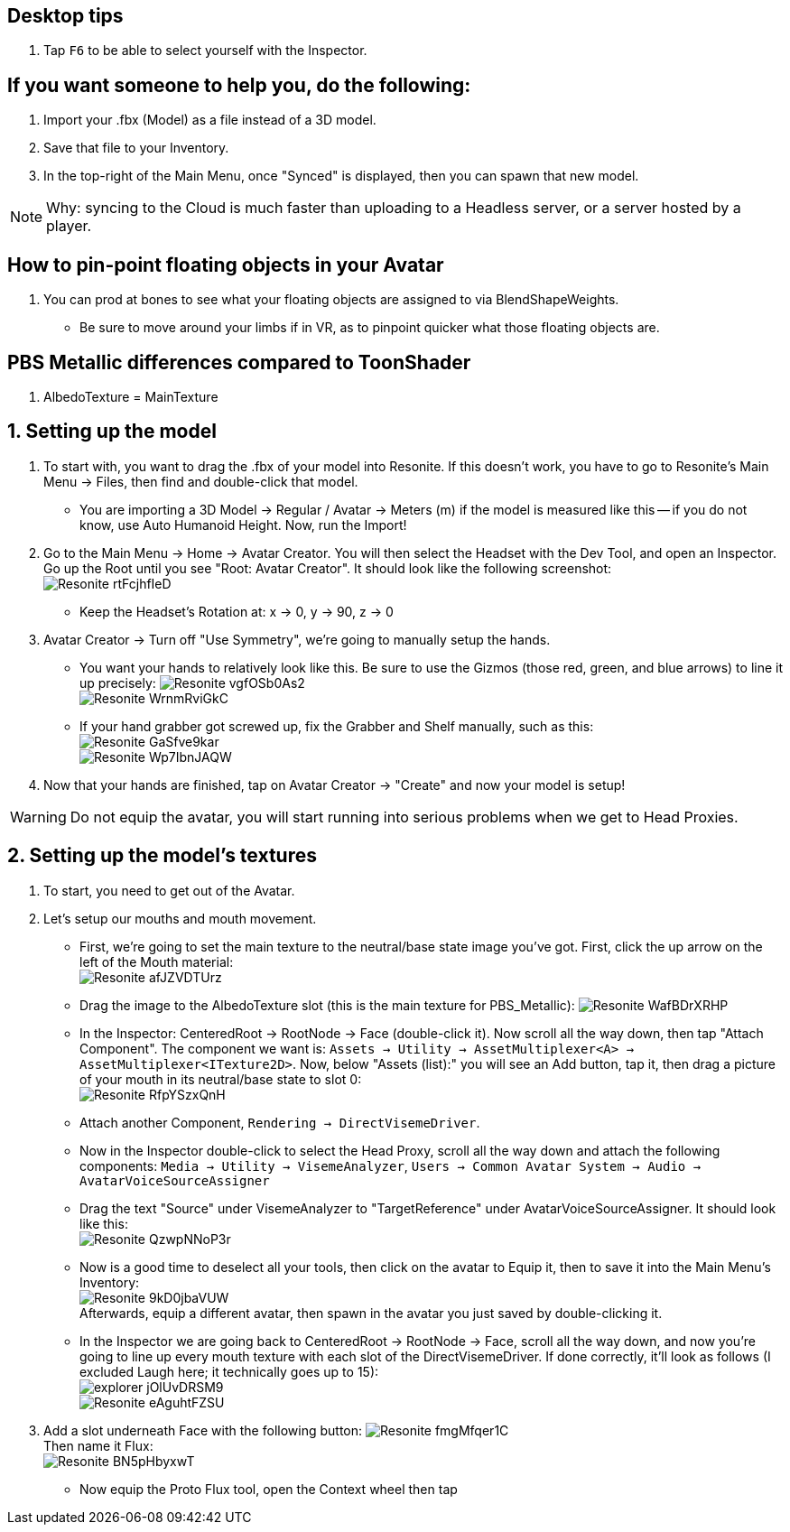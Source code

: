 :experimental:
:imagesdir: ../images/

== Desktop tips
. Tap kbd:[F6] to be able to select yourself with the Inspector.

== If you want someone to help you, do the following:
. Import your .fbx (Model) as a file instead of a 3D model.
. Save that file to your Inventory.
. In the top-right of the Main Menu, once "Synced" is displayed, then you can spawn that new model.

NOTE: Why: syncing to the Cloud is much faster than uploading to a Headless server, or a server hosted by a player.

== How to pin-point floating objects in your Avatar
. You can prod at bones to see what your floating objects are assigned to via BlendShapeWeights.
- Be sure to move around your limbs if in VR, as to pinpoint quicker what those floating objects are.

== PBS Metallic differences compared to ToonShader
. AlbedoTexture = MainTexture

== 1. Setting up the model
. To start with, you want to drag the .fbx of your model into Resonite. If this doesn't work, you have to go to Resonite's Main Menu -> Files, then find and double-click that model.
- You are importing a 3D Model -> Regular / Avatar -> Meters (m) if the model is measured like this -- if you do not know, use Auto Humanoid Height. Now, run the Import!

. Go to the Main Menu -> Home -> Avatar Creator. You will then select the Headset with the Dev Tool, and open an Inspector. Go up the Root until you see "Root: Avatar Creator". It should look like the following screenshot: +
image:Avatar Porting/Resonite_rtFcjhfIeD.jpg[]
- Keep the Headset's Rotation at: x -> 0, y -> 90, z -> 0

. Avatar Creator -> Turn off "Use Symmetry", we're going to manually setup the hands.
- You want your hands to relatively look like this. Be sure to use the Gizmos (those red, green, and blue arrows) to line it up precisely:
image:Avatar Porting/Resonite_vgfOSb0As2.jpg[] +
image:Avatar Porting/Resonite_WrnmRviGkC.jpg[]

- If your hand grabber got screwed up, fix the Grabber and Shelf manually, such as this: +
image:Avatar Porting/Resonite_GaSfve9kar.jpg[] +
image:Avatar Porting/Resonite_Wp7IbnJAQW.jpg[]

. Now that your hands are finished, tap on Avatar Creator -> "Create" and now your model is setup!

WARNING: Do not equip the avatar, you will start running into serious problems when we get to Head Proxies.

== 2. Setting up the model's textures
. To start, you need to get out of the Avatar.

. Let's setup our mouths and mouth movement.
- First, we're going to set the main texture to the neutral/base state image you've got. First, click the up arrow on the left of the Mouth material: +
image:Avatar Porting/Resonite_afJZVDTUrz.png[]

- Drag the image to the AlbedoTexture slot (this is the main texture for PBS_Metallic):
image:Avatar Porting/Resonite_WafBDrXRHP.png[]

- In the Inspector: CenteredRoot -> RootNode -> Face (double-click it). Now scroll all the way down, then tap "Attach Component". The component we want is: `Assets -> Utility -> AssetMultiplexer<A> -> AssetMultiplexer<ITexture2D>`. Now, below "Assets (list):" you will see an Add button, tap it, then drag a picture of your mouth in its neutral/base state to slot 0: +
image:Avatar Porting/Resonite_RfpYSzxQnH.png[]

- Attach another Component, `Rendering -> DirectVisemeDriver`. 

- Now in the Inspector double-click to select the Head Proxy, scroll all the way down and attach the following components: `Media -> Utility -> VisemeAnalyzer`, `Users -> Common Avatar System -> Audio -> AvatarVoiceSourceAssigner`

- Drag the text "Source" under VisemeAnalyzer to "TargetReference" under AvatarVoiceSourceAssigner. It should look like this: +
image:Avatar Porting/Resonite_QzwpNNoP3r.png[]

- Now is a good time to deselect all your tools, then click on the avatar to Equip it, then to save it into the Main Menu's Inventory: +
image:Avatar Porting/Resonite_9kD0jbaVUW.png[] +
Afterwards, equip a different avatar, then spawn in the avatar you just saved by double-clicking it.

- In the Inspector we are going back to CenteredRoot -> RootNode -> Face, scroll all the way down, and now you're going to line up every mouth texture with each slot of the DirectVisemeDriver. If done correctly, it'll look as follows (I excluded Laugh here; it technically goes up to 15): +
image:Avatar Porting/explorer_jOlUvDRSM9.png[] +
image:Avatar Porting/Resonite_eAguhtFZSU.jpg[]

. Add a slot underneath Face with the following button: 
image:Avatar Porting/Resonite_fmgMfqer1C.png[] +
Then name it Flux: +
image:Avatar Porting/Resonite_BN5pHbyxwT.png[] +

- Now equip the Proto Flux tool, open the Context wheel then tap